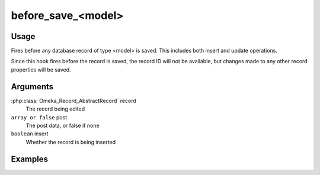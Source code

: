 ###################
before_save_<model>
###################

*****
Usage
*****

Fires before any database record of type <model> is saved. This includes both insert and update operations. 

Since this hook fires before the record is saved, the record ID will not be available, but changes made to any other record properties will be saved.

*********
Arguments
*********

:php:class:`Omeka_Record_AbstractRecord` record
    The record being edited
    
``array or false`` post
   The post data, or false if none
   
``boolean`` insert
   Whether the record is being inserted
    

********
Examples
********


